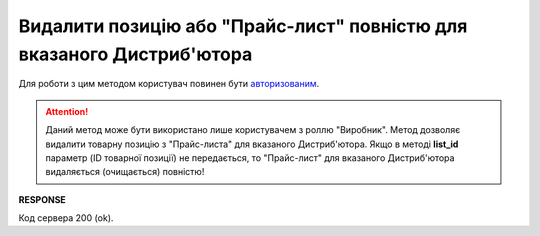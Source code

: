 #########################################################################################################
**Видалити позицію або "Прайс-лист" повністю для вказаного Дистриб'ютора**
#########################################################################################################

Для роботи з цим методом користувач повинен бути `авторизованим <https://wiki.edin.ua/uk/latest/Distribution/EDIN_2_0/API_2_0/Methods/Authorization.html>`__.

.. attention::
  Даний метод може бути використано лише користувачем з роллю "Виробник". Метод дозволяє видалити товарну позицію з "Прайс-листа" для вказаного Дистриб'ютора. Якщо в методі **list_id** параметр (ID товарної позиції) не передається, то "Прайс-лист" для вказаного Дистриб'ютора видаляється (очищається) повністю!

.. csv-table:: 
  :file: PriceListDelete.csv
  :widths:  10, 41
  :stub-columns: 0

**RESPONSE**

Код сервера 200 (ok).





                              

